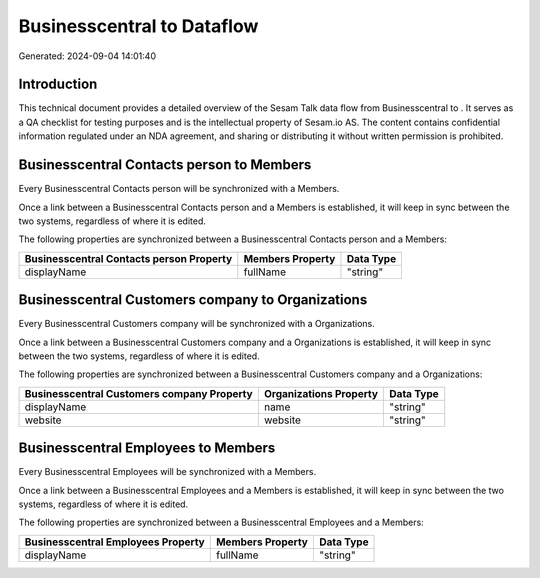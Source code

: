============================
Businesscentral to  Dataflow
============================

Generated: 2024-09-04 14:01:40

Introduction
------------

This technical document provides a detailed overview of the Sesam Talk data flow from Businesscentral to . It serves as a QA checklist for testing purposes and is the intellectual property of Sesam.io AS. The content contains confidential information regulated under an NDA agreement, and sharing or distributing it without written permission is prohibited.

Businesscentral Contacts person to  Members
-------------------------------------------
Every Businesscentral Contacts person will be synchronized with a  Members.

Once a link between a Businesscentral Contacts person and a  Members is established, it will keep in sync between the two systems, regardless of where it is edited.

The following properties are synchronized between a Businesscentral Contacts person and a  Members:

.. list-table::
   :header-rows: 1

   * - Businesscentral Contacts person Property
     -  Members Property
     -  Data Type
   * - displayName
     - fullName
     - "string"


Businesscentral Customers company to  Organizations
---------------------------------------------------
Every Businesscentral Customers company will be synchronized with a  Organizations.

Once a link between a Businesscentral Customers company and a  Organizations is established, it will keep in sync between the two systems, regardless of where it is edited.

The following properties are synchronized between a Businesscentral Customers company and a  Organizations:

.. list-table::
   :header-rows: 1

   * - Businesscentral Customers company Property
     -  Organizations Property
     -  Data Type
   * - displayName
     - name
     - "string"
   * - website
     - website
     - "string"


Businesscentral Employees to  Members
-------------------------------------
Every Businesscentral Employees will be synchronized with a  Members.

Once a link between a Businesscentral Employees and a  Members is established, it will keep in sync between the two systems, regardless of where it is edited.

The following properties are synchronized between a Businesscentral Employees and a  Members:

.. list-table::
   :header-rows: 1

   * - Businesscentral Employees Property
     -  Members Property
     -  Data Type
   * - displayName
     - fullName
     - "string"

